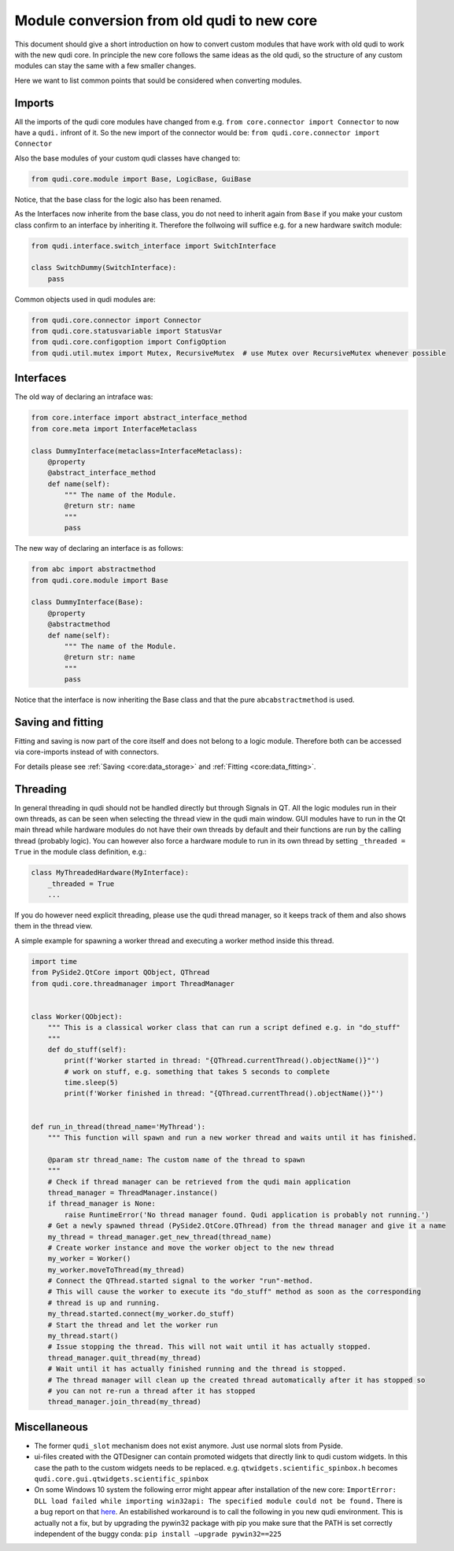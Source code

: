 .. _module_conversion:

Module conversion from old qudi to new core
===========================================

This document should give a short introduction on how to convert custom
modules that have work with old qudi to work with the new qudi core. In
principle the new core follows the same ideas as the old qudi, so the
structure of any custom modules can stay the same with a few smaller
changes.

Here we want to list common points that sould be considered when
converting modules.

Imports
-------

All the imports of the qudi core modules have changed from e.g. 
``from core.connector import Connector`` to now have a ``qudi.`` infront
of it. So the new import of the connector would be:
``from qudi.core.connector import Connector``

Also the base modules of your custom qudi classes have changed to:

.. code:: python

   from qudi.core.module import Base, LogicBase, GuiBase

Notice, that the base class for the logic also has been renamed.

As the Interfaces now inherite from the base class, you do not need to
inherit again from ``Base`` if you make your custom class confirm to an
interface by inheriting it. Therefore the follwoing will suffice
e.g. for a new hardware switch module:

.. code:: python

   from qudi.interface.switch_interface import SwitchInterface

   class SwitchDummy(SwitchInterface):
       pass

Common objects used in qudi modules are:

.. code:: python

   from qudi.core.connector import Connector
   from qudi.core.statusvariable import StatusVar
   from qudi.core.configoption import ConfigOption
   from qudi.util.mutex import Mutex, RecursiveMutex  # use Mutex over RecursiveMutex whenever possible

Interfaces
----------

The old way of declaring an intraface was:

.. code:: python

   from core.interface import abstract_interface_method
   from core.meta import InterfaceMetaclass

   class DummyInterface(metaclass=InterfaceMetaclass):
       @property
       @abstract_interface_method
       def name(self):
           """ The name of the Module.
           @return str: name
           """
           pass

The new way of declaring an interface is as follows:

.. code:: python

   from abc import abstractmethod
   from qudi.core.module import Base

   class DummyInterface(Base):
       @property
       @abstractmethod
       def name(self):
           """ The name of the Module.
           @return str: name
           """
           pass

Notice that the interface is now inheriting the Base class and that the
pure ``abcabstractmethod`` is used.

Saving and fitting
------------------

Fitting and saving is now part of the core itself and does not belong to
a logic module. Therefore both can be accessed via core-imports instead
of with connectors.

For details please see :ref:`Saving <core:data_storage>` and
:ref:`Fitting <core:data_fitting>`.

Threading
---------

In general threading in qudi should not be handled directly but through
Signals in QT. All the logic modules run in their own threads, as can be
seen when selecting the thread view in the qudi main window. GUI modules
have to run in the Qt main thread while hardware modules do not have
their own threads by default and their functions are run by the calling
thread (probably logic). You can however also force a hardware module to
run in its own thread by setting ``_threaded = True`` in the module
class definition, e.g.:

.. code:: python

   class MyThreadedHardware(MyInterface):
       _threaded = True
       ...

If you do however need explicit threading, please use the qudi thread
manager, so it keeps track of them and also shows them in the thread
view.

A simple example for spawning a worker thread and executing a worker
method inside this thread.

.. code:: python

   import time
   from PySide2.QtCore import QObject, QThread
   from qudi.core.threadmanager import ThreadManager


   class Worker(QObject):
       """ This is a classical worker class that can run a script defined e.g. in "do_stuff"
       """
       def do_stuff(self):
           print(f'Worker started in thread: "{QThread.currentThread().objectName()}"')
           # work on stuff, e.g. something that takes 5 seconds to complete
           time.sleep(5)
           print(f'Worker finished in thread: "{QThread.currentThread().objectName()}"')
           
           
   def run_in_thread(thread_name='MyThread'):
       """ This function will spawn and run a new worker thread and waits until it has finished.
       
       @param str thread_name: The custom name of the thread to spawn
       """
       # Check if thread manager can be retrieved from the qudi main application
       thread_manager = ThreadManager.instance()
       if thread_manager is None:
           raise RuntimeError('No thread manager found. Qudi application is probably not running.')
       # Get a newly spawned thread (PySide2.QtCore.QThread) from the thread manager and give it a name
       my_thread = thread_manager.get_new_thread(thread_name)
       # Create worker instance and move the worker object to the new thread
       my_worker = Worker()
       my_worker.moveToThread(my_thread)
       # Connect the QThread.started signal to the worker "run"-method.
       # This will cause the worker to execute its "do_stuff" method as soon as the corresponding
       # thread is up and running.
       my_thread.started.connect(my_worker.do_stuff)
       # Start the thread and let the worker run
       my_thread.start()
       # Issue stopping the thread. This will not wait until it has actually stopped.
       thread_manager.quit_thread(my_thread)
       # Wait until it has actually finished running and the thread is stopped.
       # The thread manager will clean up the created thread automatically after it has stopped so 
       # you can not re-run a thread after it has stopped
       thread_manager.join_thread(my_thread)

Miscellaneous
-------------

-  The former ``qudi_slot`` mechanism does not exist anymore. Just use
   normal slots from Pyside.
-  ui-files created with the QTDesigner can contain promoted widgets
   that directly link to qudi custom widgets. In this case the path to
   the custom widgets needs to be replaced.
   e.g. ``qtwidgets.scientific_spinbox.h`` becomes
   ``qudi.core.gui.qtwidgets.scientific_spinbox``
-  On some Windows 10 system the following error might appear after
   installation of the new core:
   ``ImportError: DLL load failed while importing win32api: The specified module could not be found.``
   There is a bug report on that
   `here <https://github.com/jupyter/notebook/issues/4980>`__.
   An estabilished workaround is to call the following in you new qudi
   environment. This is actually not a fix, but by upgrading the pywin32
   package with pip you make sure that the PATH is set correctly
   independent of the buggy conda:
   ``pip install –upgrade pywin32==225``
